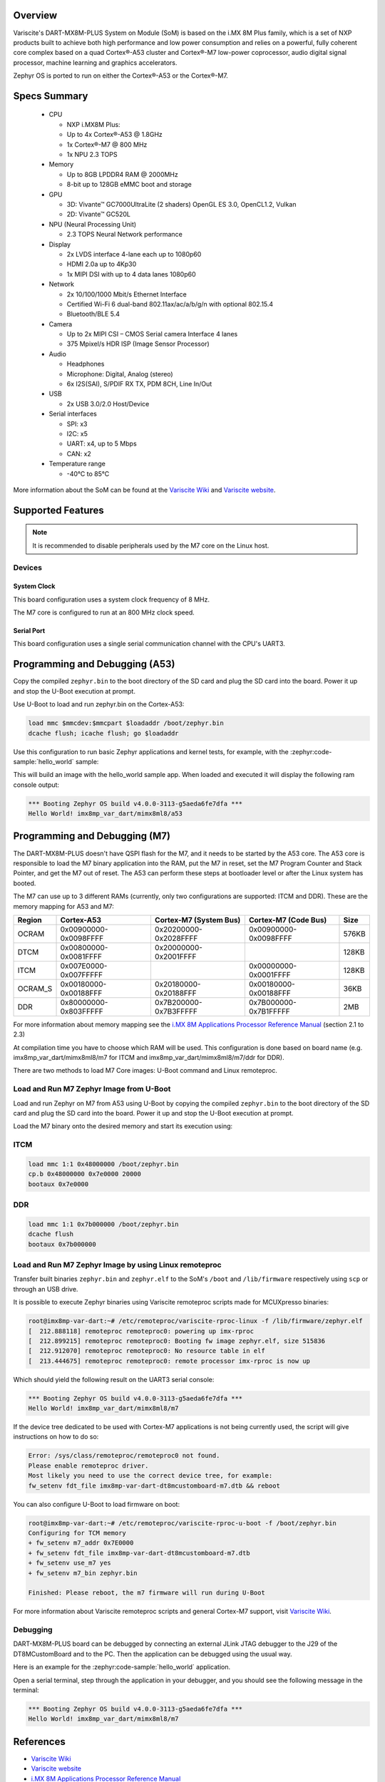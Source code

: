 .. zephyr:board:: imx8mp_var_dart

Overview
********

Variscite's DART-MX8M-PLUS System on Module (SoM) is based on the i.MX 8M Plus family,
which is a set of NXP products built to achieve both high performance and low power
consumption and relies on a powerful, fully coherent core complex based on a quad Cortex®-A53
cluster and Cortex®-M7 low-power coprocessor, audio digital signal processor, machine learning
and graphics accelerators.

Zephyr OS is ported to run on either the Cortex®-A53 or the Cortex®-M7.

Specs Summary
*************

  - CPU

    - NXP i.MX8M Plus:
    - Up to 4x Cortex®-A53 @ 1.8GHz
    - 1x Cortex®-M7 @ 800 MHz
    - 1x NPU 2.3 TOPS
  - Memory

    - Up to 8GB LPDDR4 RAM @ 2000MHz
    - 8-bit up to 128GB eMMC boot and storage
  - GPU

    - 3D: Vivante™ GC7000UltraLite (2 shaders) OpenGL ES 3.0, OpenCL1.2, Vulkan
    - 2D: Vivante™ GC520L
  - NPU (Neural Processing Unit)

    - 2.3 TOPS Neural Network performance
  - Display

    - 2x LVDS interface 4-lane each up to 1080p60
    - HDMI 2.0a up to 4Kp30
    - 1x MIPI DSI with up to 4 data lanes 1080p60
  - Network

    - 2x 10/100/1000 Mbit/s Ethernet Interface
    - Certified Wi-Fi 6 dual-band 802.11ax/ac/a/b/g/n with optional 802.15.4
    - Bluetooth/BLE 5.4
  - Camera

    - Up to 2x MIPI CSI – CMOS Serial camera Interface 4 lanes
    - 375 Mpixel/s HDR ISP (Image Sensor Processor)
  - Audio

    - Headphones
    - Microphone: Digital, Analog (stereo)
    - 6x I2S(SAI), S/PDIF RX TX, PDM 8CH, Line In/Out
  - USB

    - 2x USB 3.0/2.0 Host/Device
  - Serial interfaces

    - SPI: x3
    - I2C: x5
    - UART: x4, up to 5 Mbps
    - CAN: x2
  - Temperature range

    - -40°C to 85°C

More information about the SoM can be found at the
`Variscite Wiki`_ and
`Variscite website`_.

Supported Features
******************

.. zephyr:board-supported-hw::

.. note::

   It is recommended to disable peripherals used by the M7 core on the Linux host.

Devices
========
System Clock
------------

This board configuration uses a system clock frequency of 8 MHz.

The M7 core is configured to run at an 800 MHz clock speed.

Serial Port
-----------

This board configuration uses a single serial communication channel with the
CPU's UART3.

Programming and Debugging (A53)
*******************************

Copy the compiled ``zephyr.bin`` to the boot directory of the SD card and
plug the SD card into the board. Power it up and stop the U-Boot execution at
prompt.

Use U-Boot to load and run zephyr.bin on the Cortex-A53:

.. code-block:: console

   load mmc $mmcdev:$mmcpart $loadaddr /boot/zephyr.bin
   dcache flush; icache flush; go $loadaddr

Use this configuration to run basic Zephyr applications and kernel tests,
for example, with the :zephyr:code-sample:`hello_world` sample:

.. zephyr-app-commands::
   :zephyr-app: samples/hello_world
   :host-os: unix
   :board: imx8mp_var_dart/mimx8ml8/a53
   :goals: build

This will build an image with the hello_world sample app. When loaded and executed
it will display the following ram console output:

.. code-block:: console

   *** Booting Zephyr OS build v4.0.0-3113-g5aeda6fe7dfa ***
   Hello World! imx8mp_var_dart/mimx8ml8/a53


Programming and Debugging (M7)
******************************

.. zephyr:board-supported-runners::

The DART-MX8M-PLUS doesn't have QSPI flash for the M7, and it needs to be
started by the A53 core. The A53 core is responsible to load the M7 binary
application into the RAM, put the M7 in reset, set the M7 Program Counter and
Stack Pointer, and get the M7 out of reset. The A53 can perform these steps at
bootloader level or after the Linux system has booted.

The M7 can use up to 3 different RAMs (currently, only two configurations are
supported: ITCM and DDR). These are the memory mapping for A53 and M7:

+------------+-------------------------+------------------------+-----------------------+----------------------+
| Region     | Cortex-A53              | Cortex-M7 (System Bus) | Cortex-M7 (Code Bus)  | Size                 |
+============+=========================+========================+=======================+======================+
| OCRAM      | 0x00900000-0x0098FFFF   | 0x20200000-0x2028FFFF  | 0x00900000-0x0098FFFF | 576KB                |
+------------+-------------------------+------------------------+-----------------------+----------------------+
| DTCM       | 0x00800000-0x0081FFFF   | 0x20000000-0x2001FFFF  |                       | 128KB                |
+------------+-------------------------+------------------------+-----------------------+----------------------+
| ITCM       | 0x007E0000-0x007FFFFF   |                        | 0x00000000-0x0001FFFF | 128KB                |
+------------+-------------------------+------------------------+-----------------------+----------------------+
| OCRAM_S    | 0x00180000-0x00188FFF   | 0x20180000-0x20188FFF  | 0x00180000-0x00188FFF | 36KB                 |
+------------+-------------------------+------------------------+-----------------------+----------------------+
| DDR        | 0x80000000-0x803FFFFF   | 0x7B200000-0x7B3FFFFF  | 0x7B000000-0x7B1FFFFF | 2MB                  |
+------------+-------------------------+------------------------+-----------------------+----------------------+

For more information about memory mapping see the
`i.MX 8M Applications Processor Reference Manual`_  (section 2.1 to 2.3)

At compilation time you have to choose which RAM will be used. This
configuration is done based on board name (e.g. imx8mp_var_dart/mimx8ml8/m7
for ITCM and imx8mp_var_dart/mimx8ml8/m7/ddr for DDR).

There are two methods to load M7 Core images: U-Boot command and Linux remoteproc.

Load and Run M7 Zephyr Image from U-Boot
========================================

Load and run Zephyr on M7 from A53 using U-Boot by copying the compiled
``zephyr.bin`` to the boot directory of the SD card and plug the SD
card into the board. Power it up and stop the U-Boot execution at prompt.

Load the M7 binary onto the desired memory and start its execution using:

ITCM
====

.. code-block:: console

   load mmc 1:1 0x48000000 /boot/zephyr.bin
   cp.b 0x48000000 0x7e0000 20000
   bootaux 0x7e0000

DDR
===

.. code-block:: console

   load mmc 1:1 0x7b000000 /boot/zephyr.bin
   dcache flush
   bootaux 0x7b000000

Load and Run M7 Zephyr Image by using Linux remoteproc
======================================================

Transfer built binaries ``zephyr.bin`` and ``zephyr.elf`` to the SoM's ``/boot`` and
``/lib/firmware`` respectively using ``scp`` or through an USB drive.

It is possible to execute Zephyr binaries using Variscite remoteproc scripts made
for MCUXpresso binaries:

.. code-block:: console

   root@imx8mp-var-dart:~# /etc/remoteproc/variscite-rproc-linux -f /lib/firmware/zephyr.elf
   [  212.888118] remoteproc remoteproc0: powering up imx-rproc
   [  212.899215] remoteproc remoteproc0: Booting fw image zephyr.elf, size 515836
   [  212.912070] remoteproc remoteproc0: No resource table in elf
   [  213.444675] remoteproc remoteproc0: remote processor imx-rproc is now up

Which should yield the following result on the UART3 serial console:

.. code-block:: console

   *** Booting Zephyr OS build v4.0.0-3113-g5aeda6fe7dfa ***
   Hello World! imx8mp_var_dart/mimx8ml8/m7

If the device tree dedicated to be used with Cortex-M7 applications is not being
currently used, the script will give instructions on how to do so:

.. code-block:: console

   Error: /sys/class/remoteproc/remoteproc0 not found.
   Please enable remoteproc driver.
   Most likely you need to use the correct device tree, for example:
   fw_setenv fdt_file imx8mp-var-dart-dt8mcustomboard-m7.dtb && reboot

You can also configure U-Boot to load firmware on boot:

.. code-block:: console

   root@imx8mp-var-dart:~# /etc/remoteproc/variscite-rproc-u-boot -f /boot/zephyr.bin
   Configuring for TCM memory
   + fw_setenv m7_addr 0x7E0000
   + fw_setenv fdt_file imx8mp-var-dart-dt8mcustomboard-m7.dtb
   + fw_setenv use_m7 yes
   + fw_setenv m7_bin zephyr.bin

   Finished: Please reboot, the m7 firmware will run during U-Boot

For more information about Variscite remoteproc scripts and general Cortex-M7
support, visit `Variscite Wiki`_.

Debugging
=========

DART-MX8M-PLUS board can be debugged by connecting an external
JLink JTAG debugger to the J29 of the DT8MCustomBoard and to the PC.
Then the application can be debugged using the usual way.

Here is an example for the :zephyr:code-sample:`hello_world` application.

.. zephyr-app-commands::
   :zephyr-app: samples/hello_world
   :board: imx8mp_var_dart/mimx8ml8/m7
   :goals: debug

Open a serial terminal, step through the application in your debugger, and you
should see the following message in the terminal:

.. code-block:: console

   *** Booting Zephyr OS build v4.0.0-3113-g5aeda6fe7dfa ***
   Hello World! imx8mp_var_dart/mimx8ml8/m7

References
**********

- `Variscite Wiki`_
- `Variscite website`_
- `i.MX 8M Applications Processor Reference Manual`_

.. _Variscite Wiki:
   https://variwiki.com/index.php?title=DART-MX8M-PLUS

.. _Variscite website:
   https://www.variscite.com/product/system-on-module-som/cortex-a53-krait/dart-mx8m-plus-nxp-i-mx-8m-plus

.. _i.MX 8M Applications Processor Reference Manual:
   https://www.nxp.com/webapp/Download?colCode=IMX8MPRM
